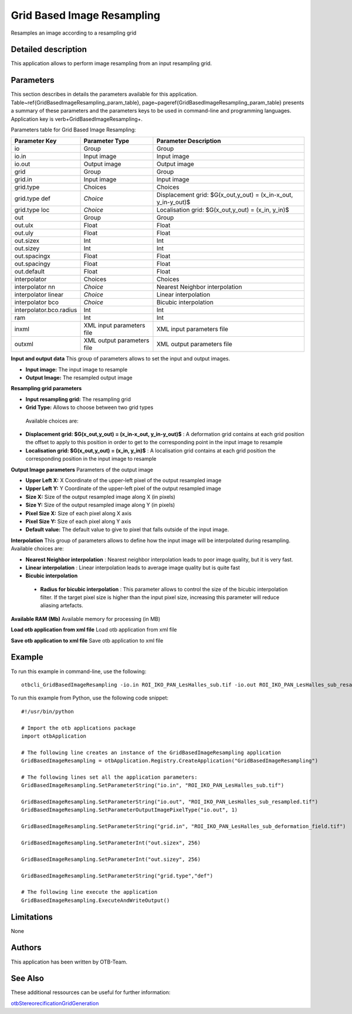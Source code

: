 Grid Based Image Resampling
^^^^^^^^^^^^^^^^^^^^^^^^^^^

Resamples an image according to a resampling grid

Detailed description
--------------------

This application allows to perform image resampling from an input resampling grid.

Parameters
----------

This section describes in details the parameters available for this application. Table~\ref{GridBasedImageResampling_param_table}, page~\pageref{GridBasedImageResampling_param_table} presents a summary of these parameters and the parameters keys to be used in command-line and programming languages. Application key is \verb+GridBasedImageResampling+.

Parameters table for Grid Based Image Resampling:

+-----------------------+--------------------------+---------------------------------------------------------------+
|Parameter Key          |Parameter Type            |Parameter Description                                          |
+=======================+==========================+===============================================================+
|io                     |Group                     |Group                                                          |
+-----------------------+--------------------------+---------------------------------------------------------------+
|io.in                  |Input image               |Input image                                                    |
+-----------------------+--------------------------+---------------------------------------------------------------+
|io.out                 |Output image              |Output image                                                   |
+-----------------------+--------------------------+---------------------------------------------------------------+
|grid                   |Group                     |Group                                                          |
+-----------------------+--------------------------+---------------------------------------------------------------+
|grid.in                |Input image               |Input image                                                    |
+-----------------------+--------------------------+---------------------------------------------------------------+
|grid.type              |Choices                   |Choices                                                        |
+-----------------------+--------------------------+---------------------------------------------------------------+
|grid.type def          | *Choice*                 |Displacement  grid: $G(x_out,y_out) = (x_in-x_out, y_in-y_out)$|
+-----------------------+--------------------------+---------------------------------------------------------------+
|grid.type loc          | *Choice*                 |Localisation grid: $G(x_out,y_out) = (x_in, y_in)$             |
+-----------------------+--------------------------+---------------------------------------------------------------+
|out                    |Group                     |Group                                                          |
+-----------------------+--------------------------+---------------------------------------------------------------+
|out.ulx                |Float                     |Float                                                          |
+-----------------------+--------------------------+---------------------------------------------------------------+
|out.uly                |Float                     |Float                                                          |
+-----------------------+--------------------------+---------------------------------------------------------------+
|out.sizex              |Int                       |Int                                                            |
+-----------------------+--------------------------+---------------------------------------------------------------+
|out.sizey              |Int                       |Int                                                            |
+-----------------------+--------------------------+---------------------------------------------------------------+
|out.spacingx           |Float                     |Float                                                          |
+-----------------------+--------------------------+---------------------------------------------------------------+
|out.spacingy           |Float                     |Float                                                          |
+-----------------------+--------------------------+---------------------------------------------------------------+
|out.default            |Float                     |Float                                                          |
+-----------------------+--------------------------+---------------------------------------------------------------+
|interpolator           |Choices                   |Choices                                                        |
+-----------------------+--------------------------+---------------------------------------------------------------+
|interpolator nn        | *Choice*                 |Nearest Neighbor interpolation                                 |
+-----------------------+--------------------------+---------------------------------------------------------------+
|interpolator linear    | *Choice*                 |Linear interpolation                                           |
+-----------------------+--------------------------+---------------------------------------------------------------+
|interpolator bco       | *Choice*                 |Bicubic interpolation                                          |
+-----------------------+--------------------------+---------------------------------------------------------------+
|interpolator.bco.radius|Int                       |Int                                                            |
+-----------------------+--------------------------+---------------------------------------------------------------+
|ram                    |Int                       |Int                                                            |
+-----------------------+--------------------------+---------------------------------------------------------------+
|inxml                  |XML input parameters file |XML input parameters file                                      |
+-----------------------+--------------------------+---------------------------------------------------------------+
|outxml                 |XML output parameters file|XML output parameters file                                     |
+-----------------------+--------------------------+---------------------------------------------------------------+

**Input and output data**
This group of parameters allows to set the input and output images.

- **Input image:** The input image to resample

- **Output Image:** The resampled output image



**Resampling grid parameters**


- **Input resampling grid:** The resampling grid

- **Grid Type:** Allows to choose between two grid types

 Available choices are: 

- **Displacement  grid: $G(x_out,y_out) = (x_in-x_out, y_in-y_out)$** : A deformation grid contains at each grid position the offset to apply to this position in order to get to the corresponding point in the input image to resample

- **Localisation grid: $G(x_out,y_out) = (x_in, y_in)$** : A localisation grid contains at each grid position the corresponding position in the input image to resample


**Output Image parameters**
Parameters of the output image

- **Upper Left X:** X Coordinate of the upper-left pixel of the output resampled image

- **Upper Left Y:** Y Coordinate of the upper-left pixel of the output resampled image

- **Size X:** Size of the output resampled image along X (in pixels)

- **Size Y:** Size of the output resampled image along Y (in pixels)

- **Pixel Size X:** Size of each pixel along X axis

- **Pixel Size Y:** Size of each pixel along Y axis

- **Default value:** The default value to give to pixel that falls outside of the input image.



**Interpolation**
This group of parameters allows to define how the input image will be interpolated during resampling. Available choices are: 

- **Nearest Neighbor interpolation** : Nearest neighbor interpolation leads to poor image quality, but it is very fast.

- **Linear interpolation** : Linear interpolation leads to average image quality but is quite fast

- **Bicubic interpolation**

 - **Radius for bicubic interpolation** : This parameter allows to control the size of the bicubic interpolation filter. If the target pixel size is higher than the input pixel size, increasing this parameter will reduce aliasing artefacts.

**Available RAM (Mb)**
Available memory for processing (in MB)

**Load otb application from xml file**
Load otb application from xml file

**Save otb application to xml file**
Save otb application to xml file

Example
-------

To run this example in command-line, use the following: 
::

	otbcli_GridBasedImageResampling -io.in ROI_IKO_PAN_LesHalles_sub.tif -io.out ROI_IKO_PAN_LesHalles_sub_resampled.tif uint8 -grid.in ROI_IKO_PAN_LesHalles_sub_deformation_field.tif -out.sizex 256 -out.sizey 256 -grid.type def

To run this example from Python, use the following code snippet: 

::

	#!/usr/bin/python

	# Import the otb applications package
	import otbApplication

	# The following line creates an instance of the GridBasedImageResampling application 
	GridBasedImageResampling = otbApplication.Registry.CreateApplication("GridBasedImageResampling")

	# The following lines set all the application parameters:
	GridBasedImageResampling.SetParameterString("io.in", "ROI_IKO_PAN_LesHalles_sub.tif")

	GridBasedImageResampling.SetParameterString("io.out", "ROI_IKO_PAN_LesHalles_sub_resampled.tif")
	GridBasedImageResampling.SetParameterOutputImagePixelType("io.out", 1)

	GridBasedImageResampling.SetParameterString("grid.in", "ROI_IKO_PAN_LesHalles_sub_deformation_field.tif")

	GridBasedImageResampling.SetParameterInt("out.sizex", 256)

	GridBasedImageResampling.SetParameterInt("out.sizey", 256)

	GridBasedImageResampling.SetParameterString("grid.type","def")

	# The following line execute the application
	GridBasedImageResampling.ExecuteAndWriteOutput()

Limitations
-----------

None

Authors
-------

This application has been written by OTB-Team.

See Also
--------

These additional ressources can be useful for further information: 

`otbStereorecificationGridGeneration <http://www.readthedocs.org/otbStereorecificationGridGeneration.html>`_

